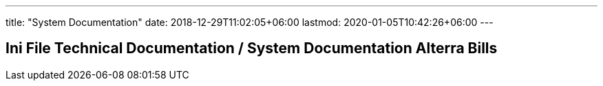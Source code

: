 ---
title: "System Documentation"
date: 2018-12-29T11:02:05+06:00
lastmod: 2020-01-05T10:42:26+06:00
---

== Ini File Technical Documentation / System Documentation Alterra Bills